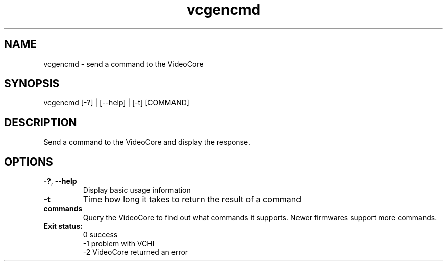 .TH vcgencmd 1 "January 2019" "Raspberry Pi vcgencmd" "User Commands"
.SH NAME
vcgencmd - send a command to the VideoCore
.SH SYNOPSIS
vcgencmd [-?] | [--help] | [-t] [COMMAND]
.SH DESCRIPTION
Send a command to the VideoCore and display the response.
.SH OPTIONS
.TP
.BR \-? ", " \-\-help\fR
Display basic usage information
.TP
.BR \-t\fR
Time how long it takes to return the result of a command
.TP
.BR commands \fR
Query the VideoCore to find out what commands it supports. Newer firmwares support more commands.
.TP
.BR "Exit status:"
 0   success
.br
-1   problem with VCHI
.br 
-2   VideoCore returned an error